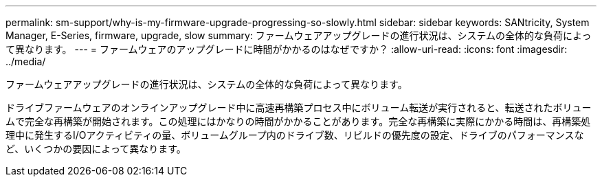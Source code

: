 ---
permalink: sm-support/why-is-my-firmware-upgrade-progressing-so-slowly.html 
sidebar: sidebar 
keywords: SANtricity, System Manager, E-Series, firmware, upgrade, slow 
summary: ファームウェアアップグレードの進行状況は、システムの全体的な負荷によって異なります。 
---
= ファームウェアのアップグレードに時間がかかるのはなぜですか？
:allow-uri-read: 
:icons: font
:imagesdir: ../media/


[role="lead"]
ファームウェアアップグレードの進行状況は、システムの全体的な負荷によって異なります。

ドライブファームウェアのオンラインアップグレード中に高速再構築プロセス中にボリューム転送が実行されると、転送されたボリュームで完全な再構築が開始されます。この処理にはかなりの時間がかかることがあります。完全な再構築に実際にかかる時間は、再構築処理中に発生するI/Oアクティビティの量、ボリュームグループ内のドライブ数、リビルドの優先度の設定、ドライブのパフォーマンスなど、いくつかの要因によって異なります。

